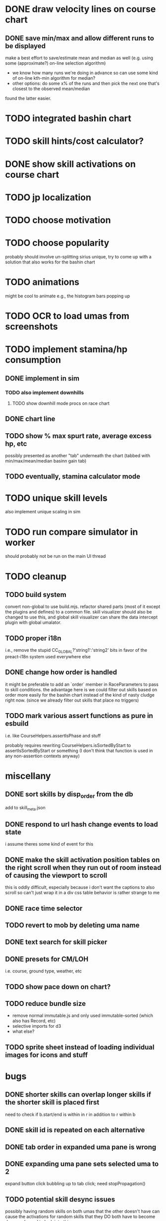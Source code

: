* DONE draw velocity lines on course chart
** DONE save min/max and allow different runs to be displayed
make a best effort to save/estimate mean and median as well (e.g. using some (approximate?) on-line selection algorithm)
- we know how many runs we're doing in advance so can use some kind of on-line kth-min algorithm for median?
- other options: do some x% of the runs and then pick the next one that's closest to the observed mean/median
found the latter easier.
* TODO integrated bashin chart
* TODO skill hints/cost calculator?
* DONE show skill activations on course chart
* TODO jp localization
* TODO choose motivation
* TODO choose popularity
probably should involve un-splitting sirius unique, try to come up with a solution that also works for the bashin chart
* TODO animations
might be cool to animate e.g., the histogram bars popping up
* TODO OCR to load umas from screenshots
* TODO implement stamina/hp consumption
** DONE implement in sim
*** TODO also implement downhills
**** TODO show downhill mode procs on race chart
** DONE chart line
** TODO show % max spurt rate, average excess hp, etc
possibly presented as another "tab" underneath the chart (tabbed with min/max/mean/median basinn gain tab)
** TODO eventually, stamina calculator mode
* TODO unique skill levels
also implement unique scaling in sim
* TODO run compare simulator in worker
should probably not be run on the main UI thread
* TODO cleanup
** TODO build system
convert non-global to use build.mjs. refactor shared parts (most of it except the plugins and defines) to a common file.
skill visualizer should also be changed to use this, and global skill visualizer can share the data intercept plugin
with global umalator.
** TODO proper i18n
i.e., remove the stupid CC_GLOBAL?'string1':'string2' bits in favor of the preact-i18n system used everywhere else
** DONE change how order is handled
it might be preferable to add an `order` member in RaceParameters to pass to skill conditions. the advantage here is we
could filter out skills based on order more easily for the bashin chart instead of the kind of nasty cludge right now.
(since we already filter out skills that place no triggers)
** TODO mark various assert functions as pure in esbuild
i.e. like CourseHelpers.assertIsPhase and stuff

probably requires rewriting CourseHelpers.isSortedByStart to assertIsSortedByStart or something (I don't think that
function is used in any non-assertion contexts anyway)
* miscellany
** DONE sort skills by disp_order from the db
add to skill_meta.json
** DONE respond to url hash change events to load state
i assume theres some kind of event for this
** DONE make the skill activation position tables on the right scroll when they run out of room instead of causing the viewport to scroll
this is oddly difficult, especially because i don't want the captions to also scroll so can't just wrap it in a div
css table behavior is rather strange to me
** DONE race time selector
** TODO revert to mob by deleting uma name
** DONE text search for skill picker
** DONE presets for CM/LOH
i.e. course, ground type, weather, etc
** TODO show pace down on chart?
** TODO reduce bundle size
- remove normal immutable.js and only used immutable-sorted (which also has Record, etc)
- selective imports for d3
- what else?
** TODO sprite sheet instead of loading individual images for icons and stuff
* bugs
** DONE shorter skills can overlap longer skills if the shorter skill is placed first
need to check if b.start/end is within in r in addition to r within b
** DONE skill id is repeated on each alternative
** DONE tab order in expanded uma pane is wrong
** DONE expanding uma pane sets selected uma to 2
expand button click bubbling up to tab click; need stopPropagation()
** TODO potential skill desync issues
possibly having random skills on both umas that the other doesn't have can cause the activations for random skills that
they DO both have to become desynced. need to look into this.
** DONE lock up after clicking min/max/etc in certain circumstances
reproduce: https://alpha123.github.io/uma-tools/umalator/#H4sIAAAAAAAACtWPz2rDMAyH30VnH%2ByUQsitx7HLoMfRg0iUzDS2jP8QSsm7T%2FZaxvoGu0my9f0%2B3WHkEhO9TTAY3etegU%2FowkoJhqPWCkqiD07vRAGGHAspiDjSRDMMd3DMstgpWCIXXxkKNsL8RbHViTCxb2W2jh5fcaKapnehOzQVxCXPNlcLMPrQawOyHIgqsj%2BKRsrorEdpu2oVeGsRTXEpOT0fNpsmdtIddNuKmGm5CfZM%2FspFsJMVlh%2FpFLLNparAuaaVOOOf6Ql%2BAa%2Fjq11XyfwUW9E1cPm5pXu55Z9ccdn3b6%2Fl3rQJAgAA
** TODO seirios ≤4 popularity version is unselectable
** TODO annoying issue where sometimes it shows no skills as having activated
even though I think they probably did? unsure, needs to be investigated
** TODO skills don't show on the chart if they're still active when the simulation ends
the deactivate hook is never called
** TODO all_corner_random bugged and sometimes seems to activate twice?
reproduce: https://alpha123.github.io/uma-tools/umalator/#H4sIAAAAAAAACtWPwU7EMAxE%2F8XnHNJ2F0Fve0RckPaIOFitW6Jt4ihxVKHV%2FjtOACH4A262k3kzc4WJS8r0OMPY2Qd7ZyBk9HGjDOPRWgMl0zPnJ6IIo6RCBhJONNMC4xU8swp7A2viEirDwE4ob5TanAkzhzaK8%2FT1FWeqbvamdI9dBXGRxUlNAaCySFRh90cNkAW9C6hrX%2FNE3hu8hVuL5O%2BH3eWZvW6DbaqEQuu7As8ULlwUOztlhYlOUZyUGgLO1a2kBX9dT%2FAD%2BHu%2BuG1TzxdQ08PQwetni%2F7%2FthgOtcXtAwchUkMLAgAA
(maximum)
** DONE greens aren't accounted for in hp calculation
HpPolicy is instantiated before greens are activated; need some kind of explicit init(horse) method to set hp after the
first round of skill activation
reproduce: https://alpha123.github.io/uma-tools/umalator-global/#H4sIAAAAAAAACtWOzUoEMRCE36XPOSRRB5nbHkUQwaPsIUx6xuDkh6TDIMu8u937g%2BgbeKsuur6qE0y514ZPHkajBz0oSM3FsmKD8UFrBb3ha27PiAVGqh0VVDehxxnGE8ScOWgVLDX3JAwFGzr6wHrWDV3L6fxBIeL11XmUNr0zPTojoNxpDiQrADhWEAVmZUAjF0Nyt7PkTeCPopdOPPNe5Baaz%2FF6NKqOcPli2ktYkIk%2BMCZNeCgUqEs%2FvElRr7P75R7gJ%2F7X%2Fgzryn3vx8tw%2B%2B%2BGAw%2FRd5YtFuYmrLkIM2gDx33%2FBpiw3qEUAgAA
